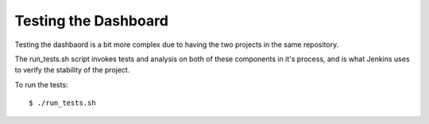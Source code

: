 ..
      Copyright 2011 OpenStack, LLC
      All Rights Reserved.

      Licensed under the Apache License, Version 2.0 (the "License"); you may
      not use this file except in compliance with the License. You may obtain
      a copy of the License at

          http://www.apache.org/licenses/LICENSE-2.0

      Unless required by applicable law or agreed to in writing, software
      distributed under the License is distributed on an "AS IS" BASIS, WITHOUT
      WARRANTIES OR CONDITIONS OF ANY KIND, either express or implied. See the
      License for the specific language governing permissions and limitations
      under the License.

=====================
Testing the Dashboard
=====================

Testing the dashbaord is a bit more complex due to having the two projects
in the same repository.

The run_tests.sh script invokes tests and analysis on both of these
components in it's process, and is what Jenkins uses to verify the
stability of the project.

To run the tests::

    $ ./run_tests.sh


